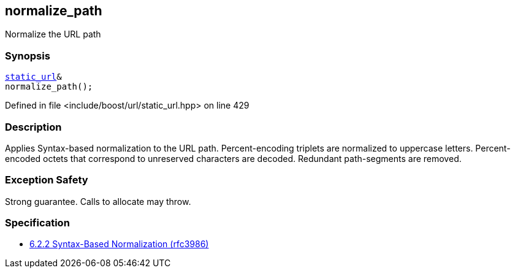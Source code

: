 :relfileprefix: ../../../
[#D60C5B3965D790D7077F46BB6AA54BA1E41BC38C]
== normalize_path

pass:v,q[Normalize the URL path]


=== Synopsis

[source,cpp,subs="verbatim,macros,-callouts"]
----
xref:reference/boost/urls/static_url.adoc[static_url]&
normalize_path();
----

Defined in file <include/boost/url/static_url.hpp> on line 429

=== Description

pass:v,q[Applies Syntax-based normalization to the] pass:v,q[URL path.]
pass:v,q[Percent-encoding triplets are normalized]
pass:v,q[to uppercase letters. Percent-encoded]
pass:v,q[octets that correspond to unreserved]
pass:v,q[characters are decoded. Redundant]
pass:v,q[path-segments are removed.]

=== Exception Safety
pass:v,q[Strong guarantee.]
pass:v,q[Calls to allocate may throw.]

=== Specification

* link:https://datatracker.ietf.org/doc/html/rfc3986#section-6.2.2[6.2.2 Syntax-Based Normalization (rfc3986)]


